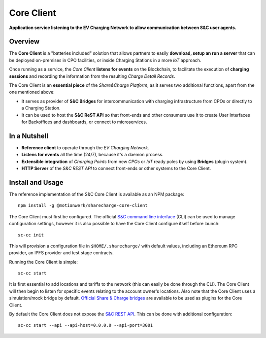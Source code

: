 ===========
Core Client
===========

**Application service listening to the EV Charging Network to allow communication between S&C user agents.**

Overview
========

The **Core Client** is a "batteries included" solution that allows partners to easily **download, setup an run a server** that can be deployed on-premises in CPO facilities, or inside Charging Stations in a more *IoT* approach.

Once running as a service, the *Core Client* **listens for events** on the Blockchain, to facilitate the execution of **charging sessions** and recording the information from the resulting *Charge Detail Records*.

The Core Client is an **essential piece** of the *Share&Charge Platform*, as it serves two additional functions, apart from the one mentioned above:

* It serves as provider of **S&C Bridges** for intercommunication with charging infrastructure from CPOs or directly to a Charging Station.
* It can be used to host the **S&C ReST API** so that front-ends and other consumers use it to create User Interfaces for Backoffices and dashboards, or connect to microservices.

In a Nutshell
=============

* **Reference client** to operate through the *EV Charging Network*.
* **Listens for events** all the time (24/7), because it's a daemon process.
* **Extensible integration** of *Charging Points* from new *CPOs* or *IoT* ready poles by using **Bridges** (plugin system).
* **HTTP Server** of the *S&C REST API* to connect front-ends or other systems to the Core Client.

Install and Usage
=================

The reference implementation of the S&C Core Client is available as an NPM package: ::

    npm install -g @motionwerk/sharecharge-core-client

The Core Client must first be configured. The official `S&C command line interface`_ (CLI) can be used to manage configuration settings, however it is also possible to have the Core Client configure itself before launch: ::

    sc-cc init

.. _S&C command line interface: ../cli/index.html

This will provision a configuration file in ``$HOME/.sharecharge/`` with default values, including an Ethereum RPC provider, an IPFS provider and test stage contracts.

Running the Core Client is simple: ::

    sc-cc start

It is first essential to add locations and tariffs to the network (this can easily be done through the CLI). The Core Client will then begin to listen for specific events relating to the account owner's locations. Also note that the Core Client uses a simulation/mock bridge by default. `Official Share & Charge bridges`_ are available to be used as plugins for the Core Client. 

.. _Official Share & Charge bridges: ../bridges/index.html

By default the Core Client does not expose the `S&C REST API`_. This can be done with additional configuration: ::

    sc-cc start --api --api-host=0.0.0.0 --api-port=3001

.. _S&C REST API: ../rest-api/index.html

